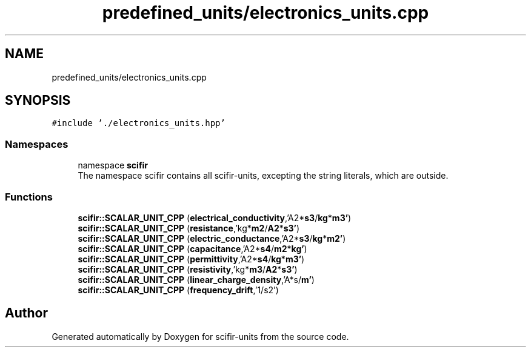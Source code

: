 .TH "predefined_units/electronics_units.cpp" 3 "Version 2.0.0" "scifir-units" \" -*- nroff -*-
.ad l
.nh
.SH NAME
predefined_units/electronics_units.cpp
.SH SYNOPSIS
.br
.PP
\fC#include '\&./electronics_units\&.hpp'\fP
.br

.SS "Namespaces"

.in +1c
.ti -1c
.RI "namespace \fBscifir\fP"
.br
.RI "The namespace scifir contains all scifir-units, excepting the string literals, which are outside\&. "
.in -1c
.SS "Functions"

.in +1c
.ti -1c
.RI "\fBscifir::SCALAR_UNIT_CPP\fP (\fBelectrical_conductivity\fP,'A2*\fBs3\fP/\fBkg\fP*\fBm3'\fP)"
.br
.ti -1c
.RI "\fBscifir::SCALAR_UNIT_CPP\fP (\fBresistance\fP,'kg*\fBm2\fP/\fBA2\fP*\fBs3'\fP)"
.br
.ti -1c
.RI "\fBscifir::SCALAR_UNIT_CPP\fP (\fBelectric_conductance\fP,'A2*\fBs3\fP/\fBkg\fP*\fBm2'\fP)"
.br
.ti -1c
.RI "\fBscifir::SCALAR_UNIT_CPP\fP (\fBcapacitance\fP,'A2*\fBs4\fP/\fBm2\fP*\fBkg'\fP)"
.br
.ti -1c
.RI "\fBscifir::SCALAR_UNIT_CPP\fP (\fBpermittivity\fP,'A2*\fBs4\fP/\fBkg\fP*\fBm3'\fP)"
.br
.ti -1c
.RI "\fBscifir::SCALAR_UNIT_CPP\fP (\fBresistivity\fP,'kg*\fBm3\fP/\fBA2\fP*\fBs3'\fP)"
.br
.ti -1c
.RI "\fBscifir::SCALAR_UNIT_CPP\fP (\fBlinear_charge_density\fP,'A*s/\fBm'\fP)"
.br
.ti -1c
.RI "\fBscifir::SCALAR_UNIT_CPP\fP (\fBfrequency_drift\fP,'1/s2')"
.br
.in -1c
.SH "Author"
.PP 
Generated automatically by Doxygen for scifir-units from the source code\&.
